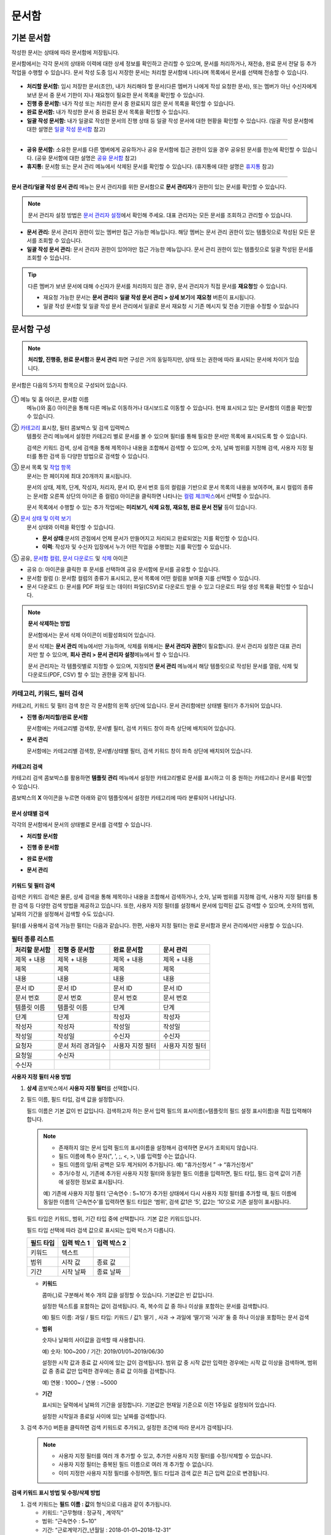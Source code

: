.. _documents:

==========
문서함
==========

------------------
기본 문서함
------------------


작성한 문서는 상태에 따라 문서함에 저장됩니다.

문서함에서는 각각 문서의 상태와 이력에 대한 상세 정보를 확인하고 관리할 수 있으며, 문서를 처리하거나, 재전송, 완료 문서 전달 등 추가 작업을 수행할 수 있습니다. 문서 작성 도중 임시 저장한 문서는 처리할 문서함에 나타나며 목록에서 문서를 선택해 전송할 수 있습니다.

.. figure:: resources/document_inbox.png
   :alt: 문서함 메뉴
   :width: 700px


-  **처리할 문서함:** 임시 저장한 문서(초안), 내가 처리해야 할 문서(다른 멤버가 나에게 작성 요청한 문서), 또는 멤버가 아닌 수신자에게 보낸 문서 중 문서 기한이 지나 재요청이 필요한 문서 목록을 확인할 수 있습니다.

-  **진행 중 문서함:** 내가 작성 또는 처리한 문서 중 완료되지 않은 문서 목록을 확인할 수 있습니다.

-  **완료 문서함:** 내가 작성한 문서 중 완료된 문서 목록을 확인할 수 있습니다.

-  **일괄 작성 문서함:** 내가 일괄로 작성한 문서의 진행 상태 등 일괄 작성 문서에 대한 현황을 확인할 수 있습니다. (일괄 작성 문서함에 대한 설명은 `일괄 작성 문서함 <#bulksend-documents>`__\  참고)

--------------------------

- **공유 문서함:** 소유한 문서를 다른 멤버에게 공유하거나 공유 문서함에 접근 권한이 있을 경우 공유된 문서를 한눈에 확인할 수 있습니다. (공유 문서함에 대한 설명은 `공유 문서함 <#shared-documents>`__\  참고)

- **휴지통:** 문서함 또는 문서 관리 메뉴에서 삭제된 문서를 확인할 수 있습니다. (휴지통에 대한 설명은 `휴지통 <#trash>`__\  참고)

-------------------------

**문서 관리/일괄 작성 문서 관리** 메뉴는 문서 관리자를 위한 문서함으로 **문서 관리자**\ 가 권한이 있는 문서를 확인할 수 있습니다.

.. note::

   문서 관리자 설정 방법은  `문서 관리자 설정 <chapter2.html#docmanager-permissions>`__\ 에서 확인해 주세요. 대표 관리자는 모든 문서를 조회하고 관리할 수 있습니다.


-  **문서 관리:** 문서 관리자 권한이 있는 멤버만 접근 가능한 메뉴입니다. 해당 멤버는 문서 관리 권한이 있는 템플릿으로 작성된 모든 문서를 조회할 수 있습니다.

-  **일괄 작성 문서 관리:** 문서 관리자 권한이 있어야만 접근 가능한 메뉴입니다. 문서 관리 권한이 있는 템플릿으로 일괄 작성된 문서를 조회할 수 있습니다. 


.. tip::

   다른 멤버가 보낸 문서에 대해 수신자가 문서를 처리하지 않은 경우, 문서 관리자가 직접 문서를 **재요청**\ 할 수 있습니다. 

   - 재요청 가능한 문서는 **문서 관리**\ 와 **일괄 작성 문서 관리 > 상세 보기**\ 에 **재요청** 버튼이 표시됩니다.
   - 일괄 작성 문서함 및 일괄 작성 문서 관리에서 일괄로 문서 재요청 시 기존 메시지 및 전송 기한을 수정할 수 있습니다





---------------
문서함 구성
---------------

.. note::

   **처리할, 진행중, 완료 문서함**\ 과 **문서 관리** 화면 구성은 거의 동일하지만, 상태 또는 권한에 따라 표시되는 문서에 차이가 있습니다.


문서함은 다음의 5가지 항목으로 구성되어 있습니다.


.. figure:: resources/inbox_layout.png
   :alt: 문서함 형태
   :width: 700px


① 메뉴 및 홈 아이콘, 문서함 이름
   메뉴(|image2|)와 홈(|image3|) 아이콘을 통해 다른 메뉴로 이동하거나 대시보드로 이동할 수 있습니다. 현재 표시되고 있는 문서함의 이름을
   확인할 수 있습니다.

②  `카테고리 <#category>`__ 표시창, 필터 콤보박스 및 검색 입력박스
   템플릿 관리 메뉴에서 설정한 카테고리 별로 문서를 볼 수 있으며 필터를 통해 필요한 문서만 목록에 표시되도록 할 수 있습니다.

   검색은 키워드 검색, 상세 검색을 통해 제목이나 내용을 조합해서 검색할 수 있으며, 숫자, 날짜 범위를 지정해 검색, 사용자 지정 필터를 통한 검색 등 다양한 방법으로 검색할 수 있습니다.

③ 문서 목록 및 `작업 항목 <#additional-work>`__
   문서는 한 페이지에 최대 20개까지 표시됩니다. 

   문서의 상태, 제목, 단계, 작성자, 처리자, 문서 ID, 문서 번호 등의 컬럼을 기반으로 문서 목록의 내용을 보여주며, 표시 컬럼의 종류는 문서함 오른쪽 상단의 아이콘 중 컬럼(|image4|) 아이콘을 클릭하면 나타나는 `컬럼 체크박스 <#document-column>`__\ 에서 선택할 수 있습니다. 

   문서 목록에서 수행할 수 있는 추가 작업에는 **미리보기, 삭제 요청, 재요청, 완료 문서 전달** 등이 있습니다.

④ `문서 상태 및 이력 보기 <#history>`__
   문서 상태와 이력을 확인할 수 있습니다.

   - **문서 상태**\ :문서의 관점에서 언제 문서가 만들어지고 처리되고 완료되었는 지를 확인할 수 있습니다.

   - **이력**\ : 작성자 및 수신자 입장에서 누가 어떤 작업을 수행했는 지를 확인할 수 있습니다.

⑤ 공유, `문서함 컬럼 <#document-column>`__, `문서 다운로드 <#document-download>`__ 및 `삭제 <#document-delete>`__ 아이콘

- 공유 (|image1|): 아이콘을 클릭한 후 문서를 선택하여 공유 문서함에 문서를 공유할 수 있습니다.

- 문서함 컬럼 (|image4|): 문서함 컬럼의 종류가 표시되고, 문서 목록에 어떤 컬럼을 보여줄 지를 선택할 수 있습니다.

- 문서 다운로드 (|image5|): 문서를 PDF 파일 또는 데이터 파일(CSV)로 다운로드 받을 수 있고 다운로드 파일 생성 목록을 확인할 수 있습니다. 
   

.. note::

   **문서 삭제하는 방법**

   문서함에서는 문서 삭제 아이콘이 비활성화되어 있습니다.

   문서 삭제는 **문서 관리** 메뉴에서만 가능하며, 삭제를 위해서는 **문서 관리자 권한**\ 이 필요합니다. 문서 관리자 설정은 대표 관리자만 할 수 있으며, **회사 관리 > 문서 관리자 설정**\ 메뉴에서 할 수 있습니다.

   문서 관리자는 각 템플릿별로 지정할 수 있으며, 지정되면 **문서 관리** 메뉴에서 해당 템플릿으로 작성된 문서를 열람, 삭제 및 다운로드(PDF, CSV) 할 수 있는 권한을 갖게 됩니다.


.. _category:

카테고리, 키워드, 필터 검색
~~~~~~~~~~~~~~~~~~~~~~~~~~~~~

카테고리, 키워드 및 필터 검색 창은 각 문서함의 왼쪽 상단에 있습니다.
문서 관리함에만 상태별 필터가 추가되어 있습니다.

-  **진행 중/처리할/완료 문서함**

   문서함에는 카테고리별 검색창, 문서별 필터, 검색 키워드 창이 좌측 상단에 배치되어 있습니다.

-  **문서 관리**

   문서함에는 카테고리별 검색창, 문서별/상태별 필터, 검색 키워드 창이 좌측 상단에 배치되어 있습니다.


카테고리 검색
-------------------

카테고리 검색 콤보박스를 활용하면 **템플릿 관리** 메뉴에서 설정한 카테고리별로 문서를 표시하고 이 중 원하는 카테고리나 문서를 확인할 수 있습니다.

콤보박스의 **X** 아이콘을 누르면 아래와 같이 템플릿에서 설정한 카테고리에 따라 분류되어 나타납니다.

.. figure:: resources/category_search.png
   :alt: 카테고리 검색 콤보박스
   :width: 500px


문서 상태별 검색
------------------------

각각의 문서함에서 문서의 상태별로 문서를 검색할 수 있습니다.

-  **처리할 문서함**

|image6|

-  **진행 중 문서함**

|image7|

-  **완료 문서함**

|image8|

-  **문서 관리**

|image9|



키워드 및 필터 검색
-----------------------------

검색은 키워드 검색은 물론, 상세 검색을 통해 제목이나 내용을 조합해서 검색하거나, 숫자, 날짜 범위를 지정해 검색, 사용자 지정 필터를 통한 검색 등 다양한 검색 방법을 제공하고 있습니다. 또한, 사용자 지정 필터를 설정해서 문서에 입력된 값도 검색할 수 있으며, 숫자의 범위, 날짜의 기간을 설정해서 검색할 수도 있습니다.

필터를 사용해서 검색 가능한 필터는 다음과 같습니다. 한편, 사용자 지정 필터는 완료 문서함과 문서 관리에서만 사용할 수 있습니다.

.. table:: **필터 종류 리스트**

   ============== ==================== =================== ===================
   처리할 문서함   진행 중 문서함         완료 문서함         문서 관리
   ============== ==================== =================== ===================
   제목 + 내용      제목 + 내용          제목 + 내용         제목 + 내용
   제목             제목                 제목               제목
   내용             내용                 내용               내용
   문서 ID          문서 ID              문서 ID            문서 ID 
   문서 번호         문서 번호            문서 번호          문서 번호
   템플릿 이름       템플릿 이름          단계                단계
   단계              단계                작성자              작성자
   작성자            작성자               작성일              작성일
   작성일            작성일               수신자              수신자
   요청자           문서 처리 경과일수   사용자 지정 필터    사용자 지정 필터                      
   요청일           수신자  
   수신자                                  
   ============== ==================== =================== ===================

**사용자 지정 필터 사용 방법**

1. **상세** 콤보박스에서 **사용자 지정 필터**\ 를 선택합니다.

   |image10|

2. 필드 이름, 필드 타입, 검색 값을 설정합니다.

   필드 이름은 기본 값이 빈 값입니다. 검색하고자 하는 문서 입력 필드의 표시이름(=템플릿의 필드 설정 표시이름)을 직접 입력해야 합니다.

   .. note::

      - 존재하지 않는 문서 입력 필드의 표시이름을 설정해서 검색하면 문서가 조회되지 않습니다.

      - 필드 이름에 특수 문자(", ', ;, <, >, \\)를 입력할 수는 없습니다.

      - 필드 이름의 앞/뒤 공백은 모두 제거되어 추가됩니다. 예) “휴가신청서 ” → “휴가신청서”

      - 추가/수정 시, 기존에 추가된 사용자 지정 필터와 동일한 필드 이름을 입력하면, 필드 타입, 필드 검색 값이 기존에 설정한 정보로 표시됩니다.

      예) 기존에 사용자 지정 필터 ‘근속연수 : 5~10’가 추가된 상태에서 다시 사용자 지정 필터를 추가할 때, 필드 이름에 동일한 이름의 ‘근속연수’를 입력하면 필드 타입은 ‘범위’, 검색 값1은 ‘5’, 값2는 ‘10’으로 기존 설정이 표시됩니다.

   필드 타입은 키워드, 범위, 기간 타입 중에 선택합니다. 기본 값은 키워드입니다.

   필드 타입 선택에 따라 검색 값으로 표시되는 입력 박스가 다릅니다.

   ========= ============= =============
   필드 타입  입력 박스 1    입력 박스 2
   ========= ============= =============
   키워드     텍스트       
   범위       시작 값        종료 값
   기간       시작 날짜      종료 날짜
   ========= ============= =============


   -  **키워드**

      콤마(,)로 구분해서 복수 개의 값을 설정할 수 있습니다. 기본값은 빈 값입니다.

      설정한 텍스트를 포함하는 값이 검색됩니다. 즉, 복수의 값 중 하나 이상을 포함하는 문서를 검색합니다.

      예) 필드 이름: 과일 / 필드 타입: 키워드 / 값1: 딸기 , 사과 → 과일에 ‘딸기’와 ‘사과’ 둘 중 하나 이상을 포함하는 문서 검색

   -  **범위**

      숫자나 날짜의 사이값을 검색할 때 사용합니다. 

      예) 숫자: 100~200 / 기간: 2019/01/01~2019/06/30

      설정한 시작 값과 종료 값 사이에 있는 값이 검색됩니다. 범위 값 중 시작 값만 입력한 경우에는 시작 값 이상을 검색하며, 범위 값 중 종료
      값만 입력한 경우에는 종료 값 이하를 검색합니다. 

      예) 연봉 : 1000~ / 연봉 : ~5000

   -  **기간**

      표시되는 달력에서 날짜의 기간을 설정합니다. 기본값은 현재일 기준으로 이전 1주일로 설정되어 있습니다.

      설정한 시작일과 종료일 사이에 있는 날짜를 검색합니다.

3. 검색 추가(|image11|) 버튼을 클릭하면 검색 키워드로 추가되고, 설정한 조건에 따라 문서가 검색됩니다.

   .. note::

      - 사용자 지정 필터를 여러 개 추가할 수 있고, 추가한 사용자 지정 필터를 수정/삭제할 수 있습니다.

      - 사용자 지정 필터는 중복된 필드 이름으로 여러 개 추가할 수 없습니다.

      - 이미 지정한 사용자 지정 필터를 수정하면, 필드 타입과 검색 값은 최근 입력 값으로 변경됩니다.



**검색 키워드 표시 방법 및 수정/삭제 방법**

1. 검색 키워드는 **필드 이름 : 값**\ 의 형식으로 다음과 같이 추가됩니다.

   -  키워드: “근무형태 : 정규직 , 계약직”

   -  범위: “근속연수 : 5~10”

   -  기간: “근로계약기간_년월일 : 2018-01-01~2018-12-31“

2. 추가한 검색 키워드를 선택해서 사용자 지정 필터를 수정합니다. 
   수정 시에는 상세 검색 필터 항목이 “사용자 지정 필터”로 변경되고 선택한 필터의 필드 이름, 필드 타입, 검색 값이 표시됩니다.

3. 추가한 검색 키워드는 오른쪽의 **X**\ 아이콘을 클릭해 삭제합니다.


.. _additional_work:

문서함별 작업 항목
~~~~~~~~~~~~~~~~~~

각 문서함의 목록에서 수행할 수 있는 추가 작업에는 미리보기, 재요청, 완료 문서 전달 등이 있습니다.


-  **처리할 문서함**

   편집, 검토하기, 재요청, 미리보기, 수정, 취소, 공유, 완료 문서 전달 설정, 다운로드를 할 수 있습니다. 
   *반려된 문서 및 초안 문서는 삭제 가능합니다. 

-  **진행 중 문서함**

   재요청, 미리보기, 수정, 취소, 공유, 완료 문서 전달 설정, 다운로드를 할 수 있습니다.

-  **완료 문서함**

   미리보기, 공유, 새 문서 작성, 전달(완료 문서), 리마인더 설정, 다운로드를 할 수 있습니다.

-  **문서 관리**

   미리보기, 취소, 완료 문서 전달, 삭제, 새 문서 작성, 다운로드 및 문서를 삭제할 수 있습니다. 문서는 **문서 관리**\ 에서만 삭제할 수 있습니다.


.. _history:

상태 및 이력보기
~~~~~~~~~~~~~~~~

문서함 목록에서 문서를 선택하면 해당 문서의 상태와 이력을 화면 오른쪽에서 확인할 수 있습니다.

-  **문서 상태**\ : 워크플로우 단계별로 문서가 언제, 누구에 의해 작성/처리되었는지 표시

-  **이력**\ : 작성자 및 수신자 관점에서 시간 순으로 누가 어떤 작업을 수행했는지 표시

   .. figure:: resources/document_status.png
      :alt: 문서 상태 탭
      :width: 500px




.. _document_download:

문서 다운로드
~~~~~~~~~~~~~~~~

eformsign에서 작성된 문서는 **PDF로 다운로드**\ 하거나 입력된 내용을 포함한 문서 **데이터 파일**\ 을 별도로 다운로드할 수 있습니다. 

.. note::

   💡 **데이터 파일이란?**

   문서 내 입력된 내용을 포함하여 문서 제목, 문서 ID, 수신자 등 문서 메타데이터를 확인할 수 있는 파일로 CSV 파일 형식으로 다운로드됩니다. 

PDF 파일로 다운로드 
-------------------------------


1. **문서함/문서 관리** 메뉴에서 문서 다운로드(|image12|) 아이콘을 클릭합니다.
2. 문서 목록 왼쪽에 표시된 체크박스를 선택하여 다운로드할 문서를 선택합니다.
3. **문서 다운로드** 버튼을 클릭합니다.
4. 문서 다운로드 팝업에서 **감사추적증명서 포함** 여부를 선택하고 **다운로드** 버튼을 클릭합니다.

.. figure:: resources/download_popup.png
   :alt: 문서 다운로드 팝업
   :width: 400px

.. tip::

   💡 **문서 PDF 파일 20개 이상 다운로드하는 방법**

   문서함에는 기본 20개의 문서가 목록에 표시되며, 문서 다운로드 시에도 기본 20개 단위로 다운로드됩니다.
   아래의 방법을 활용하시면 최대 100건의 문서를 한번에 다운로드할 수 있습니다. 

   1. **문서함/문서 관리** 메뉴의 화면 하단에서 목록에 표시되는 문서 개수를 선택할 수 있습니다.

   .. figure:: resources/document-list-100.png
      :alt: 문서함 목록 100개씩 보기
      :width: 700px


   2. **50개씩 보기** 또는 **100개씩 보기**\ 를 선택합니다. 

   3. 오른쪽 상단의 문서 다운로드(|image12|) 아이콘을 클릭합니다.
   4. 문서 목록 왼쪽에 표시된 체크박스를 모두 선택한 후 **문서 다운로드** 버튼을 클릭합니다.
   5. 문서 다운로드 팝업에서 **감사추적증명서 포함** 여부를 선택하고 파일명을 입력한 후 **생성하기** 버튼을 클릭합니다.
   6. **다운로드 파일 생성 목록** 팝업에서 **새로 고침**\ 을 클릭합니다. 

   .. figure:: resources/document-download-popup.png
      :alt: 문서 다운로드 생성 목록1
      :width: 600px

   7. 다운로드 버튼이 활성화된 것을 확인할 수 있습니다. **다운로드** 버튼을 클릭하면 문서가 다운로드됩니다.

   .. figure:: resources/document-download-popup1.png
      :alt: 문서 다운로드 생성 목록2
      :width: 600px

   ❗ 20개 이상의 문서를 PDF 파일로 다운로드할 경우, 다운로드 파일 생성 목록(|image17|)에서 다운로드 및 확인할 수 있습니다. 




데이터 파일 다운로드
-------------------------------


1. **완료 문서함/문서 관리** 메뉴에서 데이터 파일 생성(|image14|) 아이콘을 클릭합니다.
2. 문서 목록 왼쪽에 표시된 체크박스를 선택하여 다운로드할 문서를 선택합니다.
3. **데이터 파일 생성** 버튼을 클릭합니다.
4. **데이터 파일 생성** 팝업에서 문서 정보와 입력 항목을 선택하고 파일명 및 비밀번호를 입력합니다.

   - **문서 정보:** 문서 제목, 문서 ID, 문서 번호, 단계, 작성자 등 문서에 대한 기본 정보를 선택합니다. 
   - **입력 항목:** 선택한 문서에 포함된 모든 입력 항목의 목록(최대 512개)이 표시됩니다. 데이터를 추출할 입력 항목을 선택하거나 입력된 모든 데이터를 다운로드하려면 모두 선택을 선택합니다.  

.. figure:: resources/cvs_file_popup.png
   :alt: 데이터파일 생성 팝업
   :width: 400px

5. **생성** 버튼을 클릭합니다.

6. **다운로드 파일 생성 목록** 팝업에서 왼쪽 하단의 새로 고침을 클릭하면 **다운로드** 버튼이 활성화됩니다. **다운로드**\ 를 클릭하면 파일이 다운로드됩니다. 
   *데이터 용량에 따라 파일 생성 시 시간이 소요될 수 있습니다.
 
   .. figure:: resources/cvs_file_list_popup.png
      :alt: 데이터파일 생성 목록 팝업
      :width: 600px


.. note::

   **다운로드 파일 생성 목록**

   다운로드 파일 생성 목록(|image17|) 아이콘을 클릭하면 이미 생성된 파일, 생성 중인 파일 목록을 확인할 수 있습니다. 
   파일이 생성 중일 경우 중도에 취소할 수 있으며, 생성 완료된 문서는 목록에서 다시 다운로드하거나 삭제할 수 있습니다. 다운로드 파일은 생성된 후 7일 이내에 언제든지 다시 다운로드할 수 있으며, 7일 후에는 자동 삭제됩니다. 

   .. figure:: resources/cvs_file_list_popup1.png
      :alt: 데이터파일 생성 목록 팝업
      :width: 600px


.. tip::

   **일괄 작성 문서함/일괄 작성 문서 관리에서 문서 다운로드하기**

   일괄 작성으로 보낸 문서는 일괄 작성 문서함에서 다운로드할 수 있습니다.

   1. **일괄 작성 문서함** 목록에서 다운로드할 문서의 **상세 보기**\ 를 클릭합니다.

   2. 다운로드할 문서를 목록에서 선택한 후 **문서 다운로드** 또는 **데이터 파일 생성**\ 을 클릭합니다. 

   .. figure:: resources/bulksend_download.png
      :alt: 데이터파일 생성 목록 팝업
      :width: 700px



.. _set_reminder:

리마인더 설정하기
~~~~~~~~~~~~~~~~~~~~~~~~~~~~~

완료 문서함에서는 문서에 대한 리마인더가 필요한 경우 알림을 설정할 수 있습니다. 예를 들어, 갱신 계약이 필요한 경우 갱신일자가 도래했음을 알려주는 알림을 설정할 수 있습니다. 

1. 완료 문서함으로 이동합니다.
2. 리마인더를 설정할 문서 제목 아래 리마인더 설정 버튼을 클릭합니다.

   .. figure:: resources/set_reminder.png
      :alt: 완료문서함-리마인더 설정
      :width: 600px

3. 리마인더 알림 설정 팝업에서 알림일, 메시지, 수신자를 설정합니다. 수신자는 그룹 또는 멤버만 선택할 수 있습니다.

   .. figure:: resources/set_reminder_popup.png
      :alt: 리마인더 설정 팝업
      :width: 500px

4. 저장 버튼을 클릭하면 리마인더 설정이 완료됩니다.
5. 설정된 알림은 설정된 시간에 수신자의 이메일로 전송됩니다.

.. note::

   리마인더가 설정된 경우 문서 제목 아래 버튼명이 **리마인더 수정**\ 으로 변경되며, **리마인더 수정**\ 을 클릭하여 설정 사항을 변경할 수 있습니다. 

   .. figure:: resources/edit_reminder.png
      :alt: 리마인더 수
      :width: 400px


.. _document_delete:

문서 삭제하기
~~~~~~~~~~~~~

eformsign에서는 지정된 관리자만 문서를 삭제할 수 있습니다.

1. 문서함 목록에서 오른쪽 상단에 있는 삭제(|image13|) 아이콘을 클릭합니다.

2. 삭제할 문서를 선택한 후 **삭제** 버튼을 클릭합니다.

3. 삭제 확인 팝업창에서 **예**\ 를 클릭하면 문서가 삭제됩니다.

.. _document_column:

문서함 컬럼 설정
~~~~~~~~~~~~~~~~

문서함 오른쪽 상단의 아이콘 중 컬럼(|image4|) 아이콘을 클릭하면 목록에서 어떤 컬럼을 표시할 지 선택할 수 있습니다.

   .. figure:: resources/column_type.png
      :alt: 문서함 컬럼 설정 아이콘

---------------------------------------------------

.. _myfiles:

-----------------
내 파일 보관함
-----------------

**내 파일 보관함**\ 에는 **내 파일로 문서 작성** 시 **문서 시작하기** 전 단계에서 **내 파일 보관함에 저장**\ 을 클릭하여 저장한 파일이 보관됩니다. 

**내 파일로 문서 작성**\ 을 통해 설정한 문서를 저장한 후 매번 새로 만들 필요없이 템플릿처럼 활용할 수 있습니다.


1. 사이드바 메뉴 또는 대시보드에서 **내 파일 보관함**\ 을 클릭하여 이동합니다.

   .. figure:: resources/myfile-menu.png
      :alt: 내 파일 보관함 메뉴
      :width: 700px


2. 저장된 파일 목록에서 원하는 파일의 **열기** 버튼을 클릭합니다.


   .. figure:: resources/myfile-documentlist.png
      :alt: 내파일 보관함
      :width: 700px


3. **내 파일로 문서 작성** 화면에서 문서를 수정한 후 전송합니다.


.. tip::

   **내 파일로 문서 작성**\ 을 클릭하면 파일 선택 팝업에서 **내 컴퓨터에서 파일을 선택**\ 하거나 **최근 파일**\ 을 선택할 수 있습니다. 이때 최근 파일에는 **내 파일 보관함**\ 에 저장된 파일이 최신순으로 표시됩니다.



.. note::

   내 파일로 문서 작성하는 방법은 `내 파일로 문서 작성하기 <chapter3.html#id2>`__ 를 참고해 주세요.


--------------------------------------------------

.. _bulksend_documents:

-------------------------
일괄 작성 문서함
-------------------------

일괄 작성 문서함에서는 일괄 작성으로 대량 전송한 문서를 한 눈에 볼 수 있습니다. 일괄 작성한 문서의 진행 상황을 확인하고, 예약 전송 변경, 취소 또는 재요청 등을 할 수 있습니다. 

.. figure:: resources/bulksend-documents.png
   :alt: 일괄 작성 문서함




**일괄 작성 시 엑셀 업로드 파일 다운로드**

일괄 작성 시 엑셀 파일 업로드를 통해 일괄 작성 데이터를 입력한 경우, 일괄 작성 문서함에서 해당 엑셀 파일을 다운로드 받을 수 있습니다. 
엑셀 파일 업로드한 일괄 작성 문서의 경우 아래와 같이 문서함에 **다운로드** 링크가 표시됩니다. 
다운로드를 클릭한 후 다운로드 사유 입력하고 다운로드 버튼을 클릭하면 파일이 다운로드 됩니다. 

※다운로드 사유는 **회사 관리 > 활동 이력 관리** 메뉴의 **다운로드 이력** 화면에 기록됩니다.


.. figure:: resources/bulksend-documents-excel-download.png
   :alt: 일괄 작성 문서함-엑셀 다운로드



**일괄 작성 문서 예약 변경**

아직 전송이 안된 예약 전송 문서는 일괄 작성 문서함에서 예약 변경을 할 수 있습니다. 
예약 변경이 가능한 문서는 아래와 같이 목록에 버튼이 표시됩니다. 예약 변경 또는 문서 전송 취소를 할 수 있습니다. 


.. figure:: resources/bulksend-schedule-change.png
   :alt: 일괄 작성 문서함-예약 변경



**일괄 작성 문서 - 상세 보기**


일괄 작성한 문서 목록에서 **상세 보기**\ 를 클릭하면 전송된 문서의 응답 여부, 단계 상태 등을 확인할 수 있습니다.

.. figure:: resources/bulksend-documents.png
   :alt: 일괄 작성 문서함


- 문서의 응답/미응답 여부 확인
- 일괄 또는 개별 재요청, 문서 취소, 다운로드(PDF, CSV 파일) 가능
- 문서별 단계, 상태 및 이력 확인 가능

.. figure:: resources/bulksend-documents-detail.png
   :alt: 일괄 작성 문서함-상세보기

.. caution::

   **재요청 시 수신자 정보를 수정해서 보낼 수 있나요?** 

   일괄로 재요청 시 수신자 정보는 수정할 수 없으며, 처음 입력한 이메일 주소 또는 휴대폰 번호로 전송됩니다.

   수신자 정보를 변경해야 할 경우 개별로 재요청 버튼을 클릭하여 재요청해야 합니다.
   개별로 재요청 시 이메일 주소 또는 휴대폰 번호를 수정하여 전송할 수 있습니다. 



.. note::

   한번에 대량으로 문서를 전송할 수 있는 문서 일괄 작성 방법은 `일괄 작성으로 문서 대량 전송하기 <chapter3.html#bulksend>`__ 를 참고해 주세요.



--------------------------------------------------


.. _shared_documents:

-------------------------
공유 문서함
-------------------------

공유 문서함에서는 공유 문서함을 만들어 내가 소유한 문서를 다른 멤버들과 공유하거나 다른 멤버들이 나에게 공유한 문서를 확인할 수 있습니다. 

.. figure:: resources/shared-documents-box.png
   :alt: 공유 문서함

멤버는 공유 문서함 메뉴에서 공유 문서함을 생성할 수 있으며 해당 공유 문서함에 접근할 수 있는 멤버 또는 그룹을 선택할 수 있습니다.

공유 문서함에 추가하고 싶은 문서가 있다면 처리할 문서함, 진행 중 문서함 또는 완료 문서함에서 원하는 문서를 공유 문서함에 추가할 수 있습니다.


**공유 문서함 만들기**

1. 사이드바 메뉴에서 공유 문서함을 클릭합니다.
2. 공유 문서함 추가 버튼을 클릭하여 공유 문서함 폴더를 생성합니다.
3. 팝업창에 문서함 이름 및 설명을 입력하고 문서함 접근 권한을 부여할 멤버/그룹을 선택합니다.

.. figure:: resources/create-shared-documentbox.png
   :alt: 공유 문서함 만들기

4. 생성된 공유 문서함 옆의 더보기(⋯) 버튼을 클릭해 문서함에 대한 설정을 합니다.

   .. figure:: resources/shared-documentbox-setting.png
      :alt: 공유 문서함 설정

   - **일반 설정:** 문서함 이름, 설명, 문서함에 접근 권한이 부여된 멤버를 설정합니다.

   - **자동 공유 규칙 설정:** 해당 문서함에 자동으로 공유될 문서에 대한 규칙을 설정합니다.
      문서 제목에 포함된 문구와 문서 종류를 설정하면 규칙에 따라 자동으로 공유 문서함에 문서가 공유됩니다. 

      예를 들어, 문서 제목에 포함된 문구를 "계약서"로 설정하고 문서 종류를 "템플릿 없이 내 파일로 작성된 문서"로 설정하면 내 파일로 작성된 문서 중 문서 제목에서 "계약서"가 포함된 문서는 해당 문서함에 공유됩니다.


   - **소유자 변경:** 해당 공유 문서함의 소유자를 변경합니다.

   .. note::

      ❗공유 문서함을 생성한 멤버는 자동으로 해당 공유 문서함의 소유자가 됩니다.

   - **삭제:** 공유 문서함을 삭제합니다. 문서함을 삭제할 경우 문서함에 공유된 모든 문서가 공유 해제됩니다.

.. tip::

   **Tip. 자동 공유 규칙 설정 방법**

   1. 자동 공유 규칙을 설정하고자 하는 공유 문서함 옆의 더 보기(⋯) 버튼을 클릭하고 자동 공유 규칙 설정 옵션을 클릭합니다.

   2. 팝업창에서 해당 공유 문서함에 특정 문서를 자동으로 공유하기 위한 규칙을 설정합니다. 아래 두 가지 조건을 각각 또는 모두 설정할 수 있습니다.

      - **문서 제목에 포함된 문구:** 문구를 추가하면 해당 문구가 문서 제목에 포함된 문서가 자동으로 공유 문서함에 추가됩니다. 여러 개의 문구를 설정할 수 있으며, 설정한 문구 중 하나의 문구만 문서 제목에 포함되면 해당 문서가 공유됩니다.

      - **문서 종류:** 공유하고자 하는 템플릿 이름을 선택하면 해당 템플릿으로 문서 작성 시 공유 문서함에 자동으로 공유됩니다. 템플릿 없이 내 파일로 작성한 문서를 선택하면 내 파일로 작성한 문서 모두 또는 문서 제목에 포함된 문구에 설정된 문구가 있을 경우 해당 문구가 포함된 문서가 공유 문서함에 공유됩니다.

      예를 들어, 문서 제목에 포함된 문구를 "계약서"로 설정하고 문서 종류를 "템플릿 없이 내 파일로 작성된 문서"로 설정하면 내 파일로 작성된 문서 중 문서 제목에서 "계약서"가 포함된 문서는 해당 문서함에 공유됩니다.

      .. figure:: resources/shared-rule-setting.png
         :alt: 자동 공유 규칙
         :width: 400px



**공유 문서함에 문서 추가하기**  

.. note::

   작성된 문서는 **처리할 문서함, 진행 중 문서함, 완료 문서함**\ 에서 공유할 수 있습니다. 

1. 문서함으로 이동합니다. 
2. 문서 이름 아래의 **공유**\ 를 클릭한 후 공유할 공유 문서함을 선택합니다.

   .. figure:: resources/share-document.png
      :alt: 문서 공유하기

.. tip::

   문서함 목록에서 여러 개의 문서를 동시에 공유하려면 문서함 우측 상단의 **공유 아이콘**\ (|image1|)을 클릭합니다.
   공유할 문서를 체크한 후 **공유** 버튼을 클릭하고 공유할 문서함을 선택합니다.


--------------------------------------------------

.. _trash:

-------------------------
휴지통
-------------------------

내가 작성한 문서 또는 문서 관리 권한이 있는 문서를 삭제하거나 설정에 의해 문서의 보관 기간이 지난 경우, 해당 문서는 휴지통으로 이동됩니다. 
휴지통으로 이동된 문서는 14일 동안 보관되며 이후 완전 삭제됩니다. 

.. figure:: resources/trash.png
   :alt: 휴지통

**①   카테고리 표시창, 필터 콤보박스 및 검색 입력박스**

카테고리 별로 문서를 볼 수 있으며 필터를 통해 필요한 문서만 목록에 표시되도록 할 수 있습니다. 또한 키워드를 입력하여 문서를 검색할 수 있습니다.

**②   문서 복원, 삭제 및 다운로드 등**
   •  복원: 선택한 문서를 복원합니다. 복원 버튼 클릭 시 문서는 기존에 있던 문서함으로 돌아갑니다.
   •  완전 삭제: 선택한 문서를 시스템에서 완전 삭제합니다. 본인이 삭제한 문서만 완전 삭제 가능합니다.
   •  문서 다운로드: 문서를 PDF 파일로 다운로드합니다. 다운로드 시 사유를 입력해야 합니다.
   •  데이터 파일 생성: 문서 내 입력된 데이터를 CSV파일로 생성합니다.
   •  데이터 파일 생성 목록: 데이터 파일 생성을 통해 생성된 파일 목록을 확인할 수 있으며, 데이터 파일을 다운로드 할 수 있습니다. 
   •  문서함 컬럼(|image4|): 문서함 컬럼의 종류가 표시되고, 문서 목록에 어떤 컬럼을 보여줄 지를 선택할 수 있습니다.


**③   문서 목록 및 작업 항목**

문서는 한 페이지에 최대 20개까지 표시됩니다. 문서 제목, 삭제 시 마지막 문서 상태, 작성자, 삭제자를 확인할 수 있습니다. 
문서 목록에서 수행할 수 있는 추가 작업에는 미리보기, 복원, 완전 삭제 등이 있습니다.



.. caution::

   **유의사항**

   - 휴지통 메뉴는 모든 멤버에게 표시되지만, 권한에 따라(대표 관리자, 문서 관리자, 멤버) 보여지는 문서 목록과 가능한 작업이 다릅니다.
   - 삭제된 문서는 휴지통에 14일 동안 보관 후 완전 삭제되며, 수동으로 완전 삭제 또는 복원도 가능합니다.
   - 문서 복원은 수동으로 삭제된 문서에 대해서만 가능합니다.
   - 휴지통에 보관된 문서 중 본인이 삭제한 문서는 완전 삭제를 할 수 있으며, 자동 삭제된 문서는 대표 관리자 또는 문서 관리자만 완전 삭제 가능합니다. 권한에 따라 완전 삭제 가능한 문서가 다릅니다.
   - 완전 삭제된 문서는 복원이 불가합니다. 
   - 권한에 따라 삭제할 수 있는 문서는 다음과 같습니다.
      - 대표 관리자: 문서 관리 메뉴에서 확인할 수 있는 멤버가 작성한 모든 문서
      - 문서 관리자: 문서 관리 메뉴에서 삭제 권한을 부여받은 문서
      - 멤버: 처리할 문서함에서 본인이 작성한 초안 및 본인이 작성한 문서 중 본인에게 반려된 문서



.. |image1| image:: resources/share_icon.png
   :width: 25px
.. |image2| image:: resources/menu_icon_2.png
   :width: 25px
.. |image3| image:: resources/home_icon_2.png
   :width: 25px
.. |image4| image:: resources/column_icon.png
   :width: 35px
.. |image5| image:: resources/download_icon.png
   :width: 90px
.. |image6| image:: resources/actionrequiredbox-status-search.png
   :width: 700px
.. |image7| image:: resources/inprocessbox-status-search.png
   :width: 700px
.. |image8| image:: resources/completedbox-status-search.png
   :width: 700px
.. |image9| image:: resources/documentmanage_status_search.png
   :width: 700px
.. |image10| image:: resources/userdefined_search1.png
.. |image11| image:: resources/searchplus.png
.. |image12| image:: resources/pdf_download_icon.png
   :width: 25px
.. |image13| image:: resources/delete_icon1.png
.. |image14| image:: resources/csv_download_icon.png
   :width: 25px
.. |image17| image:: resources/csv_file_list_icon.png
   :width: 25px
